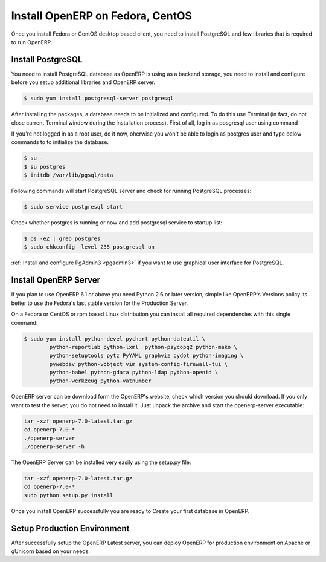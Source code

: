 .. _install-fedora:

.. index::
   single: Install on Fedora
   single: Install on Redhat
   single: Install on CentOS

Install OpenERP on Fedora, CentOS
=================================

Once you install Fedora or CentOS desktop based client, you need to install PostgreSQL and few libraries that is required to run OpenERP.

Install PostgreSQL
------------------
You need to install PostgreSQL database as OpenERP is using as a backend storage, you need to install and configure before you setup additional libraries and OpenERP server.

.. code-block:: bash

	$ sudo yum install postgresql-server postgresql

After installing the packages, a database needs to be initialized and configured. To do this use Terminal (in fact, do not close current Terminal window during the installation process). First of all, log in as posgresql user using command

If you're not logged in as a root user, do it now, oherwise you won't be able to login as postgres user and type below commands to to initialize the database.

.. code-block:: bash

	$ su -
	$ su postgres
	$ initdb /var/lib/pgsql/data

Following commands will start PostgreSQL server and check for running PostgreSQL processes:

.. code-block:: bash

	$ sudo service postgresql start

Check whether postgres is running or now and add postgresql service to startup list:

.. code-block:: bash

	$ ps -eZ | grep postgres
	$ sudo chkconfig -level 235 postgresql on

:ref:`Install and configure PgAdmin3 <pgadmin3>` if you want to use graphical user interface for PostgreSQL.

Install OpenERP Server
----------------------
If you plan to use OpenERP 6.1 or above you need Python 2.6 or later version, simple like OpenERP's Versions policy its better to use the Fedora's last stable version for the Production Server.

On a Fedora or CentOS or rpm based Linux distribution you can install all required dependencies with this single command:

.. code-block:: bash

	$ sudo yum install python-devel pychart python-dateutil \
		python-reportlab python-lxml  python-psycopg2 python-mako \
		python-setuptools pytz PyYAML graphviz pydot python-imaging \
		pywebdav python-vobject vim system-config-firewall-tui \
		python-babel python-gdata python-ldap python-openid \
		python-werkzeug python-vatnumber

OpenERP server can be download form the OpenERP's website, check which version you should download. If you only want to test the server, you do not need to install it. Just unpack the archive and start the openerp-server executable:

.. code-block:: bash

	tar -xzf openerp-7.0-latest.tar.gz
	cd openerp-7.0-*
	./openerp-server
	./openerp-server -h
	
The OpenERP Server can be installed very easily using the setup.py file:

.. code-block:: bash

	tar -xzf openerp-7.0-latest.tar.gz
	cd openerp-7.0-*
	sudo python setup.py install

Once you install OpenERP successfully you are ready to Create your first database in OpenERP.

Setup Production Environment
----------------------------
After successfully setup the OpenERP Latest server, you can deploy OpenERP for production environment on Apache or gUnicorn based on your needs.

